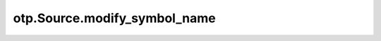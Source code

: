otp.Source.modify_symbol_name
=============================

.. automethod:: onetick.py.Source.modify_symbol_name
